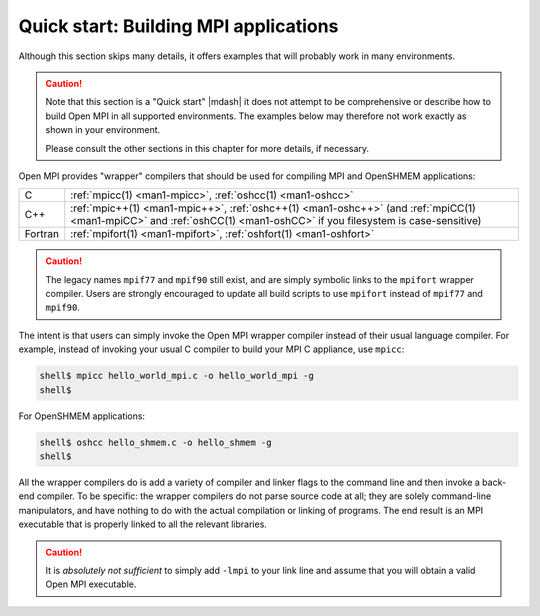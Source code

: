 .. _label-quickstart-building-apps:

Quick start: Building MPI applications
======================================

Although this section skips many details, it offers examples that will
probably work in many environments.

.. caution:: Note that this section is a "Quick start" |mdash| it does
   not attempt to be comprehensive or describe how to build Open MPI
   in all supported environments.  The examples below may therefore
   not work exactly as shown in your environment.

   Please consult the other sections in this chapter for more details,
   if necessary.

Open MPI provides "wrapper" compilers that should be used for
compiling MPI and OpenSHMEM applications:

+---------+-----------------------------------+
| C       | :ref:`mpicc(1) <man1-mpicc>`,     |
|         | :ref:`oshcc(1) <man1-oshcc>`      |
+---------+-----------------------------------+
| C++     | :ref:`mpic++(1) <man1-mpic++>`,   |
|         | :ref:`oshc++(1) <man1-oshc++>`    |
|         | (and :ref:`mpiCC(1) <man1-mpiCC>` |
|         | and :ref:`oshCC(1) <man1-oshCC>`  |
|         | if you filesystem is              |
|         | case-sensitive)                   |
+---------+-----------------------------------+
| Fortran | :ref:`mpifort(1) <man1-mpifort>`, |
|         | :ref:`oshfort(1) <man1-oshfort>`  |
+---------+-----------------------------------+

.. caution:: The legacy names ``mpif77`` and ``mpif90`` still exist,
             and are simply symbolic links to the ``mpifort`` wrapper
             compiler.  Users are strongly encouraged to update all
             build scripts to use ``mpifort`` instead of ``mpif77``
             and ``mpif90``.

The intent is that users can simply invoke the Open MPI wrapper
compiler instead of their usual language compiler.  For example,
instead of invoking your usual C compiler to build your MPI C
appliance, use ``mpicc``:

.. code-block:: sh

   shell$ mpicc hello_world_mpi.c -o hello_world_mpi -g
   shell$

For OpenSHMEM applications:

.. code-block:: sh

   shell$ oshcc hello_shmem.c -o hello_shmem -g
   shell$

All the wrapper compilers do is add a variety of compiler and linker
flags to the command line and then invoke a back-end compiler.  To be
specific: the wrapper compilers do not parse source code at all; they
are solely command-line manipulators, and have nothing to do with the
actual compilation or linking of programs.  The end result is an MPI
executable that is properly linked to all the relevant libraries.

.. caution:: It is *absolutely not sufficient* to simply add ``-lmpi``
             to your link line and assume that you will obtain a valid
             Open MPI executable.

